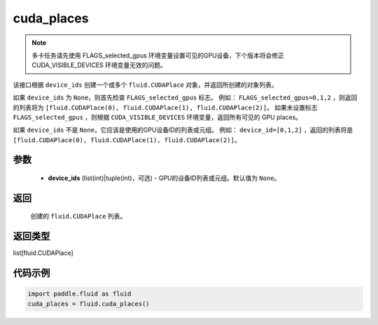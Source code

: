 .. _cn_api_fluid_cuda_places:

cuda_places
-------------------------------

.. py:function:: paddle.fluid.cuda_places(device_ids=None)

.. note::
    多卡任务请先使用 FLAGS_selected_gpus 环境变量设置可见的GPU设备，下个版本将会修正 CUDA_VISIBLE_DEVICES 环境变量无效的问题。

该接口根据 ``device_ids`` 创建一个或多个 ``fluid.CUDAPlace`` 对象，并返回所创建的对象列表。

如果 ``device_ids`` 为 ``None``，则首先检查 ``FLAGS_selected_gpus`` 标志。
例如： ``FLAGS_selected_gpus=0,1,2`` ，则返回的列表将为 ``[fluid.CUDAPlace(0), fluid.CUDAPlace(1), fluid.CUDAPlace(2)]``。
如果未设置标志 ``FLAGS_selected_gpus`` ，则根据 ``CUDA_VISIBLE_DEVICES`` 环境变量，返回所有可见的 GPU places。

如果 ``device_ids`` 不是 ``None``，它应该是使用的GPU设备ID的列表或元组。
例如： ``device_id=[0,1,2]`` ，返回的列表将是 ``[fluid.CUDAPlace(0), fluid.CUDAPlace(1), fluid.CUDAPlace(2)]``。

参数
::::::::::::

  - **device_ids** (list(int)|tuple(int)，可选) - GPU的设备ID列表或元组。默认值为 ``None``。

返回
::::::::::::
 创建的 ``fluid.CUDAPlace`` 列表。

返回类型
::::::::::::
list[fluid.CUDAPlace]

代码示例
::::::::::::

.. code-block:: python

      import paddle.fluid as fluid
      cuda_places = fluid.cuda_places()

